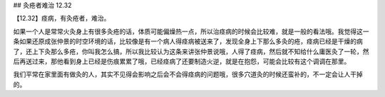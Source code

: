 ## 灸疮者难治 12.32

【12.32】痉病，有灸疮者，难治。

如果一个人是常常火灸身上有很多灸疮的话，体质可能偏燥热一点，所以治痉病的时候会比较难，就是一般的看法哦。我觉得这一条如果还原成张仲景的时空环境的话，比较像是有一个病人得痉病被送来了，发现全身上下那么多灸的疮，痉病已经是干燥的病了，还上下灸那么多疮，你叫我怎么搞，所以我比较认为这条来讲张仲景说哦，人得了痉病，然后就不知给什么庸医灸了一轮，然后再送过来，那他看到身上已经是伤痕累累了哦，已经痉病了还要制造火逆，就是在抱怨，可能会比较有这个调调在那里。

我们平常在家里面有做灸的人，其实不见得会影响之后会不会得痉病的问题哦，很多穴道灸的时候还蛮补的，不一定会让人干掉的。
